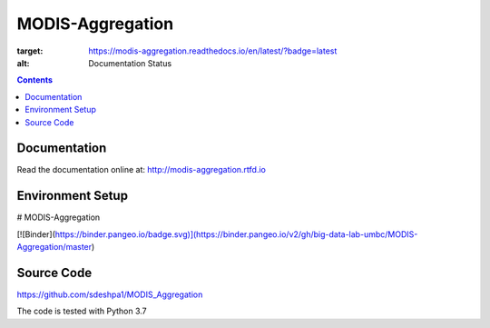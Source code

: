 MODIS-Aggregation
==================
.. image:: https://readthedocs.org/projects/modis-aggregation/badge/?version=latest
:target: https://modis-aggregation.readthedocs.io/en/latest/?badge=latest
:alt: Documentation Status

.. contents::

Documentation
--------------
Read the documentation online at: http://modis-aggregation.rtfd.io

Environment Setup
------------------
# MODIS-Aggregation

[![Binder](https://binder.pangeo.io/badge.svg)](https://binder.pangeo.io/v2/gh/big-data-lab-umbc/MODIS-Aggregation/master)

Source Code
-------------
https://github.com/sdeshpa1/MODIS_Aggregation

The code is tested with Python 3.7

